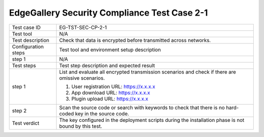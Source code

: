 *********************************************
EdgeGallery Security Compliance Test Case 2-1
*********************************************

+--------------+--------------------------------------------------------------+
|Test case ID  | EG-TST-SEC-CP-2-1                                            |
|              |                                                              |
+--------------+--------------------------------------------------------------+
|Test tool     | N/A                                                          |
|              |                                                              |
|              |                                                              |
+--------------+--------------------------------------------------------------+
|Test          | Check that data is encrypted before transmitted across       |
|description   | networks.                                                    |
|              |                                                              |
+--------------+--------------------------------------------------------------+
|Configuration | Test tool and environment setup description                  |
|steps         |                                                              |
+--------------+--------------------------------------------------------------+
|step 1        | N/A                                                          |
|              |                                                              |
+--------------+--------------------------------------------------------------+
|Test          | Test step description and expected result                    |
|steps         |                                                              |
+--------------+--------------------------------------------------------------+
|step 1        | List and evaluate all encrypted transmission scenarios and   |
|              | check if there are omissive scenarios.                       |
|              |                                                              |
|              | 1. User registration                                         |
|              |    URL: https://x.x.x.x                                      |
|              |                                                              |
|              |                                                              |
|              | 2. App download                                              |
|              |    URL: https://x.x.x.x                                      |
|              | 3. Plugin upload                                             |
|              |    URL: https://x.x.x.x                                      |
|              |                                                              |
+--------------+--------------------------------------------------------------+
|step 2        | Scan the source code or search with keywords to check that   |
|              | there is no hard-coded key in the source code.               |
|              |                                                              |
+--------------+--------------------------------------------------------------+
|Test verdict  | The key configured in the deployment scripts during the      |
|              | installation phase is not bound by this test.                |
|              |                                                              |
+--------------+--------------------------------------------------------------+